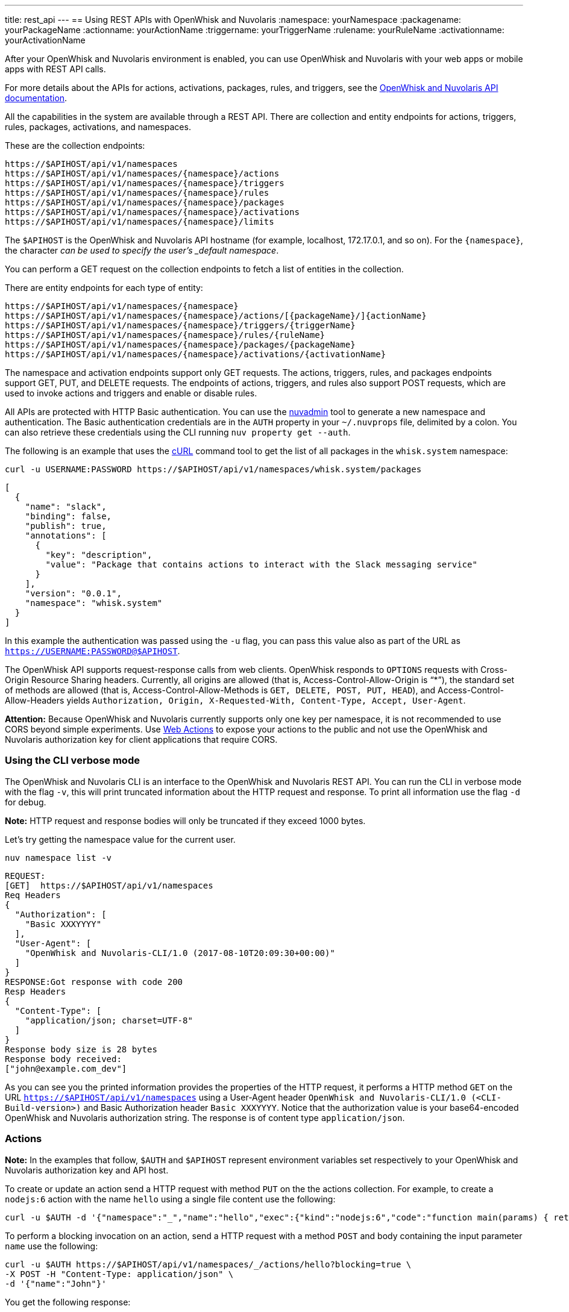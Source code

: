 ---
title: rest_api
---
== Using REST APIs with OpenWhisk and Nuvolaris
:namespace: yourNamespace
:packagename: yourPackageName
:actionname: yourActionName
:triggername: yourTriggerName
:rulename: yourRuleName
:activationname: yourActivationName

After your OpenWhisk and Nuvolaris environment is enabled, you can use OpenWhisk and Nuvolaris with
your web apps or mobile apps with REST API calls.

For more details about the APIs for actions, activations, packages,
rules, and triggers, see the
http://petstore.swagger.io/?url=https://raw.githubusercontent.com/openwhisk/openwhisk/master/core/controller/src/main/resources/apiv1swagger.json[OpenWhisk and Nuvolaris
API documentation].

All the capabilities in the system are available through a REST API.
There are collection and entity endpoints for actions, triggers, rules,
packages, activations, and namespaces.

These are the collection endpoints:

-----
https://$APIHOST/api/v1/namespaces 
https://$APIHOST/api/v1/namespaces/{namespace}/actions
https://$APIHOST/api/v1/namespaces/{namespace}/triggers
https://$APIHOST/api/v1/namespaces/{namespace}/rules
https://$APIHOST/api/v1/namespaces/{namespace}/packages
https://$APIHOST/api/v1/namespaces/{namespace}/activations
https://$APIHOST/api/v1/namespaces/{namespace}/limits
-----

The `$APIHOST` is the OpenWhisk and Nuvolaris API hostname (for example, localhost,
172.17.0.1, and so on). For the `{namespace}`, the character `_` can be
used to specify the user’s _default namespace_.

You can perform a GET request on the collection endpoints to fetch a
list of entities in the collection.

There are entity endpoints for each type of entity:

----
https://$APIHOST/api/v1/namespaces/{namespace}
https://$APIHOST/api/v1/namespaces/{namespace}/actions/[{packageName}/]{actionName}
https://$APIHOST/api/v1/namespaces/{namespace}/triggers/{triggerName}
https://$APIHOST/api/v1/namespaces/{namespace}/rules/{ruleName}
https://$APIHOST/api/v1/namespaces/{namespace}/packages/{packageName}
https://$APIHOST/api/v1/namespaces/{namespace}/activations/{activationName}
----

The namespace and activation endpoints support only GET requests. The
actions, triggers, rules, and packages endpoints support GET, PUT, and
DELETE requests. The endpoints of actions, triggers, and rules also
support POST requests, which are used to invoke actions and triggers and
enable or disable rules.

All APIs are protected with HTTP Basic authentication. You can use the
link:../tools/admin/nuvadmin[nuvadmin] tool to generate a new namespace
and authentication. The Basic authentication credentials are in the
`AUTH` property in your `~/.nuvprops` file, delimited by a colon. You
can also retrieve these credentials using the CLI running
`nuv property get --auth`.

The following is an example that uses the https://curl.haxx.se[cURL]
command tool to get the list of all packages in the `whisk.system`
namespace:

[source,bash]
----
curl -u USERNAME:PASSWORD https://$APIHOST/api/v1/namespaces/whisk.system/packages
----

[source,json]
----
[
  {
    "name": "slack",
    "binding": false,
    "publish": true,
    "annotations": [
      {
        "key": "description",
        "value": "Package that contains actions to interact with the Slack messaging service"
      }
    ],
    "version": "0.0.1",
    "namespace": "whisk.system"
  }
]
----

In this example the authentication was passed using the `-u` flag, you
can pass this value also as part of the URL as
`https://USERNAME:PASSWORD@$APIHOST`.

The OpenWhisk API supports request-response calls from web clients. OpenWhisk responds to `OPTIONS` requests with Cross-Origin Resource Sharing headers. Currently, all origins are allowed (that is, Access-Control-Allow-Origin is "`*`"), the standard set of methods are allowed (that is, Access-Control-Allow-Methods is `GET, DELETE, POST, PUT, HEAD`), and Access-Control-Allow-Headers yields `Authorization, Origin, X-Requested-With, Content-Type, Accept, User-Agent`.

*Attention:* Because OpenWhisk and Nuvolaris currently supports only one key per
namespace, it is not recommended to use CORS beyond simple experiments.
Use xref:webactions.adoc[Web Actions] to expose your actions to the public and not use the OpenWhisk and Nuvolaris
authorization key for client applications that require CORS.

=== Using the CLI verbose mode

The OpenWhisk and Nuvolaris CLI is an interface to the OpenWhisk and Nuvolaris REST API. You can run
the CLI in verbose mode with the flag `-v`, this will print truncated
information about the HTTP request and response. To print all
information use the flag `-d` for debug.

*Note:* HTTP request and response bodies will only be truncated if they
exceed 1000 bytes.

Let’s try getting the namespace value for the current user.

....
nuv namespace list -v
....

....
REQUEST:
[GET]  https://$APIHOST/api/v1/namespaces
Req Headers
{
  "Authorization": [
    "Basic XXXYYYY"
  ],
  "User-Agent": [
    "OpenWhisk and Nuvolaris-CLI/1.0 (2017-08-10T20:09:30+00:00)"
  ]
}
RESPONSE:Got response with code 200
Resp Headers
{
  "Content-Type": [
    "application/json; charset=UTF-8"
  ]
}
Response body size is 28 bytes
Response body received:
["john@example.com_dev"]
....

As you can see you the printed information provides the properties of
the HTTP request, it performs a HTTP method `GET` on the URL
`https://$APIHOST/api/v1/namespaces` using a User-Agent header
`OpenWhisk and Nuvolaris-CLI/1.0 (<CLI-Build-version>)` and Basic Authorization header
`Basic XXXYYYY`. Notice that the authorization value is your
base64-encoded OpenWhisk and Nuvolaris authorization string. The response is of
content type `application/json`.

=== Actions

*Note:* In the examples that follow, `$AUTH` and `$APIHOST` represent
environment variables set respectively to your OpenWhisk and Nuvolaris authorization
key and API host.

To create or update an action send a HTTP request with method `PUT` on
the the actions collection. For example, to create a `nodejs:6` action
with the name `hello` using a single file content use the following:

[source,bash]
----
curl -u $AUTH -d '{"namespace":"_","name":"hello","exec":{"kind":"nodejs:6","code":"function main(params) { return {payload:\"Hello \"+params.name}}"}}' -X PUT -H "Content-Type: application/json" https://$APIHOST/api/v1/namespaces/_/actions/hello?overwrite=true
----

To perform a blocking invocation on an action, send a HTTP request with
a method `POST` and body containing the input parameter `name` use the
following:

[source,bash]
----
curl -u $AUTH https://$APIHOST/api/v1/namespaces/_/actions/hello?blocking=true \
-X POST -H "Content-Type: application/json" \
-d '{"name":"John"}'
----

You get the following response:

[source,json]
----
{
  "duration": 2,
  "name": "hello",
  "subject": "john@example.com_dev",
  "activationId": "c7bb1339cb4f40e3a6ccead6c99f804e",
  "publish": false,
  "annotations": [{
    "key": "limits",
    "value": {
      "timeout": 60000,
      "memory": 256,
      "logs": 10
    }
  }, {
    "key": "path",
    "value": "john@example.com_dev/hello"
  }],
  "version": "0.0.1",
  "response": {
    "result": {
      "payload": "Hello John"
    },
    "success": true,
    "status": "success"
  },
  "end": 1493327653769,
  "logs": [],
  "start": 1493327653767,
  "namespace": "john@example.com_dev"
}
----

If you just want to get the `response.result`, run the command again
with the query parameter `result=true`

[source,bash]
----
curl -u $AUTH "https://$APIHOST/api/v1/namespaces/_/actions/hello?blocking=true&result=true" \
-X POST -H "Content-Type: application/json" \
-d '{"name":"John"}'
----

You get the following response:

[source,json]
----
{
  "payload": "hello John"
}
----

=== Annotations and Web Actions

To create an action as a web action, you need to add an
xref:annotations.adoc[annotation] of `web-export=true` for web actions.
Since web-actions are publicly accessible, you should protect
pre-defined parameters (i.e., treat them as final) using the annotation
`final=true`. If you create or update an action using the CLI flag
`--web true` this command will add both annotations `web-export=true`
and `final=true`.

Run the curl command providing the complete list of annotations to set
on the action

[source,bash]
----
curl -u $AUTH https://$APIHOST/api/v1/namespaces/_/actions/hello?overwrite=true \
-X PUT -H "Content-Type: application/json" \
-d '{"namespace":"_","name":"hello","exec":{"kind":"nodejs:6","code":"function main(params) { return {payload:\"Hello \"+params.name}}"},"annotations":[{"key":"web-export","value":true},{"key":"raw-http","value":false},{"key":"final","value":true}]}'
----

You can now invoke this action as a public URL with no OpenWhisk and Nuvolaris
authorization. Try invoking using the web action public URL including an
optional extension such as `.json` or `.http` for example at the end of
the URL.

[source,bash]
----
curl https://$APIHOST/api/v1/web/john@example.com_dev/default/hello.json?name=John
----

[source,json]
----
{
  "payload": "Hello John"
}
----

Note that this example source code will not work with `.http`, see
link:webactions.md[web actions] documentation on how to modify.

=== Sequences

To create an action sequence, you need to create it by providing the
names of the actions that compose the sequence in the desired order, so
the output from the first action is passed as input to the next action.

$ nuv action create sequenceAction –sequence
/whisk-system/utils/split,/whisk-system/utils/sort

Create a sequence with the actions `/whisk-system/utils/split` and
`/whisk-system/utils/sort`.

[source,bash]
----
curl -u $AUTH https://$APIHOST/api/v1/namespaces/_/actions/sequenceAction?overwrite=true \
-X PUT -H "Content-Type: application/json" \
-d '{"namespace":"_","name":"sequenceAction","exec":{"kind":"sequence","components":["/whisk.system/utils/split","/whisk.system/utils/sort"]},"annotations":[{"key":"web-export","value":true},{"key":"raw-http","value":false},{"key":"final","value":true}]}'
----

Take into account when specifying the names of the actions, they have to
be full qualified.

=== Triggers

To create a trigger, the minimum information you need is a name for the
trigger. You could also include default parameters that get passed to
the action through a rule when the trigger gets fired.

Create a trigger with name `events` with a default parameter `type` with
value `webhook` set.

[source,bash]
----
curl -u $AUTH https://$APIHOST/api/v1/namespaces/_/triggers/events?overwrite=true \
-X PUT -H "Content-Type: application/json" \
-d '{"name":"events","parameters":[{"key":"type","value":"webhook"}]}'
----

Now whenever you have an event that needs to fire this trigger it just
takes an HTTP request with a method `POST` using the OpenWhisk and Nuvolaris
Authorization key.

To fire the trigger `events` with a parameter `temperature`, send the
following HTTP request.

[source,bash]
----
curl -u $AUTH https://$APIHOST/api/v1/namespaces/_/triggers/events \
-X POST -H "Content-Type: application/json" \
-d '{"temperature":60}'
----

=== Rules

To create a rule that associates a trigger with an action, send a HTTP
request with a `PUT` method providing the trigger and action in the body
of the request.

[source,bash]
----
curl -u $AUTH https://$APIHOST/api/v1/namespaces/_/rules/t2a?overwrite=true \
-X PUT -H "Content-Type: application/json" \
-d '{"name":"t2a","status":"","trigger":"/_/events","action":"/_/hello"}'
----

Rules can be enabled or disabled, and you can change the status of the
rule by updating its status property. For example, to disable the rule
`t2a` send in the body of the request `status: "inactive"` with a `POST`
method.

[source,bash]
----
curl -u $AUTH https://$APIHOST/api/v1/namespaces/_/rules/t2a?overwrite=true \
-X POST -H "Content-Type: application/json" \
-d '{"status":"inactive","trigger":null,"action":null}'
----

=== Packages

To create an action in a package you have to create a package first, to
create a package with name `iot` send an HTTP request with a `PUT`
method

[source,bash]
----
curl -u $AUTH https://$APIHOST/api/v1/namespaces/_/packages/iot?overwrite=true \
-X PUT -H "Content-Type: application/json" \
-d '{"namespace":"_","name":"iot"}'
----

To force delete a package that contains entities, set the force
parameter to true. Failure will return an error either for failure to
delete an action within the package or the package itself. The package
will not be attempted to be deleted until all actions are successfully
deleted.

[source,bash]
----
curl -u $AUTH https://$APIHOST/api/v1/namespaces/_/packages/iot?force=true \
-X DELETE
----

=== Activations

To get the list of the last 3 activations use a HTTP request with a
`GET` method, passing the query parameter `limit=3`

[source,bash]
----
curl -u $AUTH https://$APIHOST/api/v1/namespaces/_/activations?limit=3
----

To get all the details of an activation including results and logs, send
a HTTP request with a `GET` method passing the activation identifier as
a path parameter

[source,bash]
----
curl -u $AUTH https://$APIHOST/api/v1/namespaces/_/activations/f81dfddd7156401a8a6497f2724fec7b
----

=== Limits

To get the limits set for a namespace (i.e. invocationsPerMinute,
concurrentInvocations, firesPerMinute, actionMemoryMax, actionLogsMax…)

[source,bash]
----
curl -u $AUTH https://$APIHOST/api/v1/namespaces/_/limits
----

Note that the default system values are returned if no specific limits
are set for the user corresponding to the authenticated identity.
